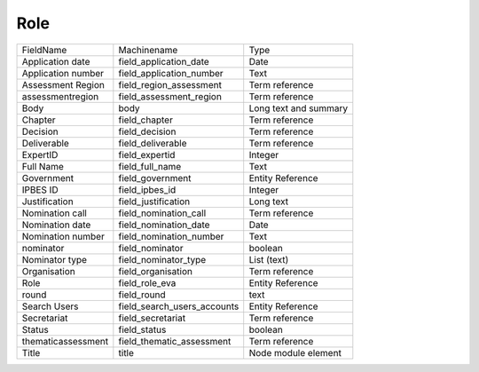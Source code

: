 Role
====
+--------------------+-----------------------------+-----------------------+
| FieldName          | Machinename                 | Type                  |
+--------------------+-----------------------------+-----------------------+
| Application date   | field_application_date      | Date                  |
+--------------------+-----------------------------+-----------------------+
| Application number | field_application_number    | Text                  |
+--------------------+-----------------------------+-----------------------+
| Assessment Region  | field_region_assessment     | Term reference        |
+--------------------+-----------------------------+-----------------------+
| assessmentregion   | field_assessment_region     | Term reference        |
+--------------------+-----------------------------+-----------------------+
| Body               | body                        | Long text and summary |
+--------------------+-----------------------------+-----------------------+
| Chapter            | field_chapter               | Term reference        |
+--------------------+-----------------------------+-----------------------+
| Decision           | field_decision              | Term reference        |
+--------------------+-----------------------------+-----------------------+
| Deliverable        | field_deliverable           | Term reference        |
+--------------------+-----------------------------+-----------------------+
| ExpertID           | field_expertid              | Integer               |
+--------------------+-----------------------------+-----------------------+
| Full Name          | field_full_name             | Text                  |
+--------------------+-----------------------------+-----------------------+
| Government         | field_government            | Entity Reference      |
+--------------------+-----------------------------+-----------------------+
| IPBES ID           | field_ipbes_id              | Integer               |
+--------------------+-----------------------------+-----------------------+
| Justification      | field_justification         | Long text             |
+--------------------+-----------------------------+-----------------------+
| Nomination call    | field_nomination_call       | Term reference        |
+--------------------+-----------------------------+-----------------------+
| Nomination date    | field_nomination_date       | Date                  |
+--------------------+-----------------------------+-----------------------+
| Nomination number  | field_nomination_number     | Text                  |
+--------------------+-----------------------------+-----------------------+
| nominator          | field_nominator             | boolean               |
+--------------------+-----------------------------+-----------------------+
| Nominator type     | field_nominator_type        | List (text)           |
+--------------------+-----------------------------+-----------------------+
| Organisation       | field_organisation          | Term reference        |
+--------------------+-----------------------------+-----------------------+
| Role               | field_role_eva              | Entity Reference      |
+--------------------+-----------------------------+-----------------------+
| round              | field_round                 | text                  |
+--------------------+-----------------------------+-----------------------+
| Search Users       | field_search_users_accounts | Entity Reference      |
+--------------------+-----------------------------+-----------------------+
| Secretariat        | field_secretariat           | Term reference        |
+--------------------+-----------------------------+-----------------------+
| Status             | field_status                | boolean               |
+--------------------+-----------------------------+-----------------------+
| thematicassessment | field_thematic_assessment   | Term reference        |
+--------------------+-----------------------------+-----------------------+
| Title              | title                       | Node module element   |
+--------------------+-----------------------------+-----------------------+
